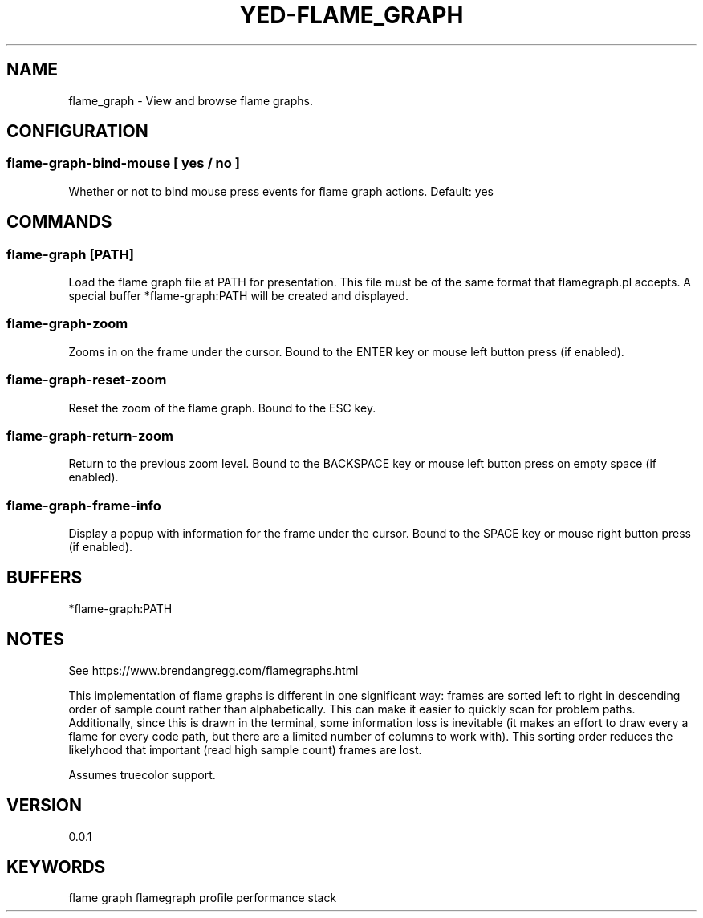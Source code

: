 .TH YED-FLAME_GRAPH 7 "YED Plugin Manuals" "" "YED Plugin Manuals"
.SH NAME
flame_graph \- View and browse flame graphs.
.SH CONFIGURATION
.SS flame-graph-bind-mouse [ yes / no ]
Whether or not to bind mouse press events for flame graph actions. Default: yes
.SH COMMANDS
.SS flame-graph [PATH]
Load the flame graph file at PATH for presentation.
This file must be of the same format that flamegraph.pl accepts.
A special buffer *flame-graph:PATH will be created and displayed.
.SS flame-graph-zoom
Zooms in on the frame under the cursor. Bound to the ENTER key or mouse left button press (if enabled).
.SS flame-graph-reset-zoom
Reset the zoom of the flame graph. Bound to the ESC key.
.SS flame-graph-return-zoom
Return to the previous zoom level. Bound to the BACKSPACE key or mouse left button press on empty space (if enabled).
.SS flame-graph-frame-info
Display a popup with information for the frame under the cursor. Bound to the SPACE key or mouse right button press (if enabled).
.SH BUFFERS
*flame-graph:PATH
.SH NOTES
.P
See https://www.brendangregg.com/flamegraphs.html

This implementation of flame graphs is different in one significant way: frames
are sorted left to right in descending order of sample count rather than
alphabetically. This can make it easier to quickly scan for problem paths.
Additionally, since this is drawn in the terminal, some information loss is
inevitable (it makes an effort to draw every a flame for every code path, but
there are a limited number of columns to work with). This sorting order reduces
the likelyhood that important (read high sample count) frames are lost.

Assumes truecolor support.
.SH VERSION
0.0.1
.SH KEYWORDS
flame graph flamegraph profile performance stack
